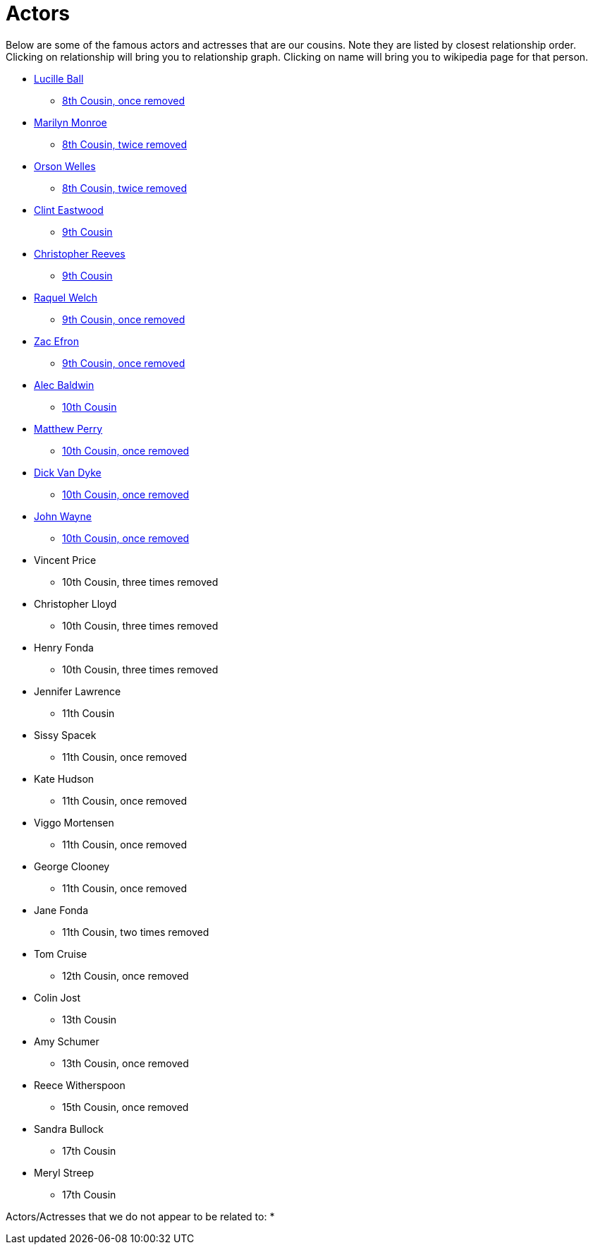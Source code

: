 # Actors

Below are some of the famous actors and actresses that are our cousins. 
Note they are listed by closest relationship order.
Clicking on relationship will bring you to relationship graph.
Clicking on name will bring you to wikipedia page for that person.

* https://en.wikipedia.org/wiki/Lucille_Ball[Lucille Ball]
** link:./LucilleBall.gv.png[8th Cousin, once removed]
* https://en.wikipedia.org/wiki/Marilyn_Monroe[Marilyn Monroe]
** link:./MarilynMonroe.gv.png[8th Cousin, twice removed]
* https://en.wikipedia.org/wiki/Orson_Welles[Orson Welles]
** link:./OrsonWelles.gv.png[8th Cousin, twice removed]
* https://en.wikipedia.org/wiki/Clint_Eastwood[Clint Eastwood]
** link:./ClintEastwood.gv.png[9th Cousin]
* https://en.wikipedia.org/wiki/Christopher_Reeve[Christopher Reeves]
** link:./ChristopherReeves.gv.png[9th Cousin]
* https://en.wikipedia.org/wiki/Raquel_Welch[Raquel Welch]
** link:./RaquelWelch.gv.png[9th Cousin, once removed]
* https://en.wikipedia.org/wiki/Zac_Efron[Zac Efron]
** link:./ZacEfron.gv.png[9th Cousin, once removed]
* https://en.wikipedia.org/wiki/Alec_Baldwin[Alec Baldwin]
** link:./AlecBaldwin.gv.png[10th Cousin]
* https://en.wikipedia.org/wiki/Matthew_Perry[Matthew Perry]
** link:./MatthewPerry.gv.png[10th Cousin, once removed] 
* https://en.wikipedia.org/wiki/Dick_Van_Dyke[Dick Van Dyke]
** link:./DickVanDyke.gv.png[10th Cousin, once removed]
* https://en.wikipedia.org/wiki/John_Wayne[John Wayne]
** link:./JohnWayne.gv.png[10th Cousin, once removed] 
* Vincent Price
** 10th Cousin, three times removed
* Christopher Lloyd
** 10th Cousin, three times removed
* Henry Fonda
** 10th Cousin, three times removed
* Jennifer Lawrence
** 11th Cousin
* Sissy Spacek
** 11th Cousin, once removed
* Kate Hudson
** 11th Cousin, once removed
* Viggo Mortensen
** 11th Cousin, once removed
* George Clooney
** 11th Cousin, once removed
* Jane Fonda
** 11th Cousin, two times removed
* Tom Cruise
** 12th Cousin, once removed
* Colin Jost
** 13th Cousin
* Amy Schumer
** 13th Cousin, once removed
* Reece Witherspoon
** 15th Cousin, once removed
* Sandra Bullock
** 17th Cousin
* Meryl Streep
** 17th Cousin


Actors/Actresses that we do not appear to be related to:
* 